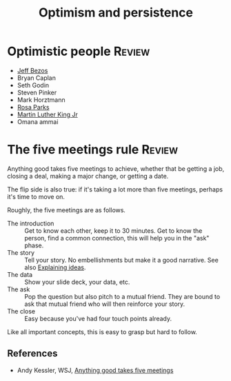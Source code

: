 #+TITLE: Optimism and persistence
#+FILETAGS: :Psychology:Brain:
#+STARTUP: overview, hideallblocks

* Optimistic people                                                  :Review:

- [[id:7f9a58c8-e894-452c-be5f-9e5ff7c00dbb][Jeff Bezos]]
- Bryan Caplan
- Seth Godin
- Steven Pinker
- Mark Horztmann
- [[id:c1c0dddd-1bf1-47de-a73d-c088059c741b][Rosa Parks]]
- [[id:713fd85f-8a0f-4522-9404-8f9b7b243cf1][Martin Luther King Jr]]
- Omana ammai

* The five meetings rule                                             :Review:
:PROPERTIES:
:ID:       64050850-821b-419e-bb04-ad9f8e5cdb3e
:END:

Anything good takes five meetings to achieve, whether that be getting
a job, closing a deal, making a major change, or getting a date.

The flip side is also true: if it's taking a lot more than five
meetings, perhaps it's time to move on.

Roughly, the five meetings are as follows.
- The introduction :: Get to know each other, keep it to 30 minutes.
  Get to know the person, find a common connection, this will help you in
  the "ask" phase.
- The story :: Tell your story.
  No embellishments but make it a good narrative. See also [[id:c252436c-dc01-41fd-8ee1-c2339323c36e][Explaining ideas]].
- The data :: Show your slide deck, your data, etc.
- The ask :: Pop the question but also pitch to a mutual friend.
  They are bound to ask that mutual friend who will then
  reinforce your story.
- The close :: Easy because you've had four touch points already.

Like all important concepts, this is easy to grasp but hard to follow.

** References

- Andy Kessler, WSJ, [[https://www.wsj.com/articles/anything-good-takes-exactly-five-meetings-1542578334][Anything good takes five meetings]]
